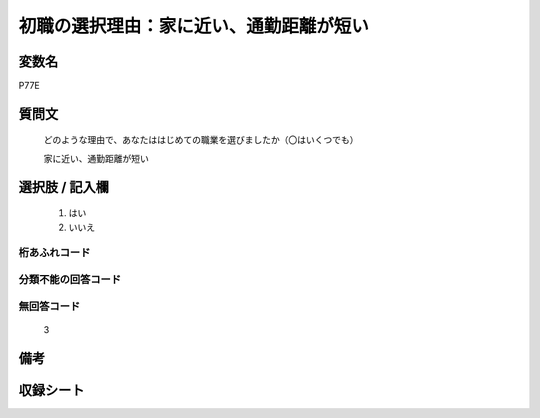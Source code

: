 .. title:: P77E
.. rst-class:: item
====================================================================================================
初職の選択理由：家に近い、通勤距離が短い
====================================================================================================

.. rst-class:: varname
変数名
==================

P77E

.. rst-class:: question
質問文
==================


   どのような理由で、あなたははじめての職業を選びましたか（〇はいくつでも）


   家に近い、通勤距離が短い



.. rst-class:: answer
選択肢 / 記入欄
======================

  
     1. はい
  
     2. いいえ
  



.. rst-class:: overflow
桁あふれコード
-------------------------------
  


.. rst-class:: not_available
分類不能の回答コード
-------------------------------------
  


.. rst-class:: not_available
無回答コード
-------------------------------------
  3


.. rst-class:: bikou
備考
==================



.. rst-class:: include_sheet
収録シート
=======================================
.. hlist::
   :columns: 3
   
   
   * p1_3
   
   * p5b_1
   
   * p11c_1
   
   * p16d_1
   
   * p21e_1
   
   


.. index:: P77E